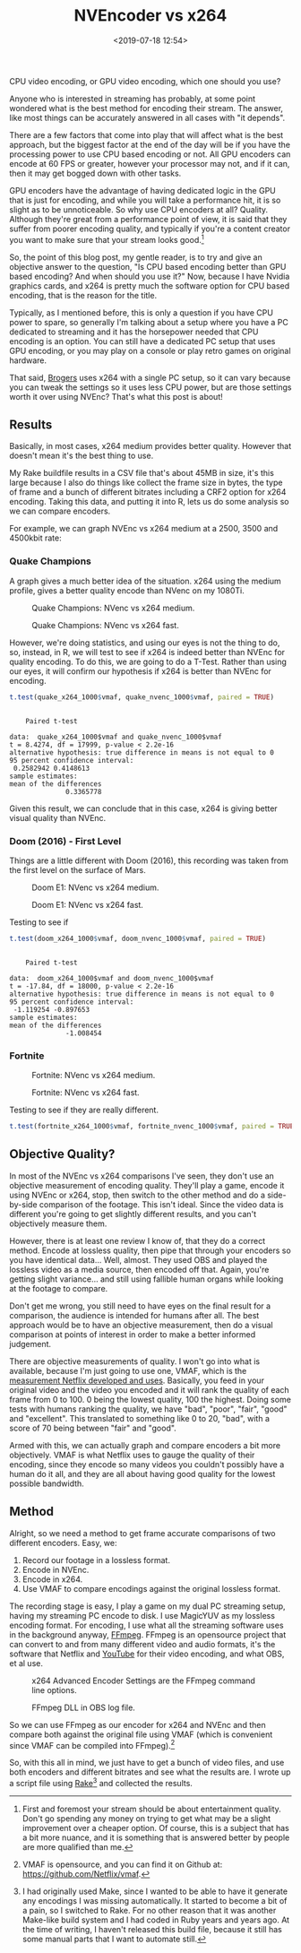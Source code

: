 #+title: NVEncoder vs x264
#+date: <2019-07-18 12:54>
#+filetags:

CPU video encoding, or GPU video encoding, which one should you use?

Anyone who is interested in streaming has probably, at some point wondered what is the best method for encoding their stream. The answer, like most things can be accurately answered in all cases with "it depends".

There are a few factors that come into play that will affect what is the best approach, but the biggest factor at the end of the day will be if you have the processing power to use CPU based encoding or not. All GPU encoders can encode at 60 FPS or greater, however your processor may not, and if it can, then it may get bogged down with other tasks.

GPU encoders have the advantage of having dedicated logic in the GPU that is just for encoding, and while you will take a performance hit, it is so slight as to be unnoticeable. So why use CPU encoders at all? Quality. Although they're great from a performance point of view, it is said that they suffer from poorer encoding quality, and typically if you're a content creator you want to make sure that your stream looks good.[fn:1]

So, the point of this blog post, my gentle reader, is to try and give an objective answer to the question, "Is CPU based encoding better than GPU based encoding? And when should you use it?" Now, because I have Nvidia graphics cards, and x264 is pretty much the software option for CPU based encoding, that is the reason for the title.

Typically, as I mentioned before, this is only a question if you have CPU power to spare, so generally I'm talking about a setup where you have a PC dedicated to streaming and it has the horsepower needed that CPU encoding is an option. You can still have a dedicated PC setup that uses GPU encoding, or you may play on a console or play retro games on original hardware.

That said, [[https://www.twitch.tv/brogers_][Brogers]] uses x264 with a single PC setup, so it can vary because you can tweak the settings so it uses less CPU power, but are those settings worth it over using NVEnc? That's what this post is about!

** Results
   Basically, in most cases, x264 medium provides better quality. However that doesn't mean it's the best thing to use.

   My Rake buildfile results in a CSV file that's about 45MB in size, it's this large because I also do things like collect the frame size in bytes, the type of frame and a bunch of different bitrates including a CRF2 option for x264 encoding. Taking this data, and putting it into R, lets us do some analysis so we can compare encoders.

   For example, we can graph NVEnc vs x264 medium at a 2500, 3500 and 4500kbit rate:

#+begin_src R :session :exports none
  library(plotly)

  quake_champions_data <- read.csv(file="data/2019/07/18/Quake-Champions.csv", header=TRUE)

  df <- quake_champions_data

  plot_vmaf <- function(df, in_preset, in_crf) {
    p <- df %>%
      plot_ly(type = 'violin') %>%
      add_trace(
        x = ~bitrate[df$encoder == 'h264_nvenc'],
        y = ~vmaf[df$encoder == 'h264_nvenc'],
        scalegroup = 'NVEnc',
        name = 'NVEnc',
        side = 'negative',
        box = list(
          visible = T
        ),
        scalemode = 'count',
        meanline = list(
          visibile = T
        )
      ) %>%
      add_trace(
        x = ~bitrate[df$encoder == 'libx264' & preset == in_preset & crf == in_crf],
        y = ~vmaf[df$encoder == 'libx264' & preset == in_preset & crf == in_crf],
        scalegroup = 'x264',
        name = paste('x264', in_preset, sep=' '),
        side = 'positive',
        box = list(
          visible = T
        ),
        meanline = list(
          visibile = T
        )
      ) %>%
      layout(
        xaxis = list(
          title = ""
        ),
        yaxis = list(
          title = "",
          zeroline = F
        )
      )

    return(p)
  }

  plot_crf_vmaf <- function(df, in_preset) {
    p <- df %>%
      plot_ly(type = 'violin') %>%
      add_trace(
        x = ~bitrate[df$encoder == 'libx264' & preset == in_preset & crf == 'false'],
        y = ~vmaf[df$encoder == 'libx264' & preset == in_preset & crf == 'false'],
        scalegroup = 'NVEnc',
        name = 'No CRF',
        side = 'negative',
        box = list(
          visible = T
        ),
        scalemode = 'count',
        meanline = list(
          visibile = T
        )
      ) %>%
      add_trace(
        x = ~bitrate[df$encoder == 'libx264' & preset == in_preset & crf == 'true'],
        y = ~vmaf[df$encoder == 'libx264' & preset == in_preset & crf == 'true'],
        scalegroup = 'x264',
        name = 'CRF',
        side = 'positive',
        box = list(
          visible = T
        ),
        meanline = list(
          visibile = T
        )
      ) %>%
      layout(
        xaxis = list(
          title = ""
        ),
        yaxis = list(
          title = "",
          zeroline = F
        )
      )

    return(p)
  }

  vmaf_filter <- function(df, encoder, bitrate, preset, crf) {
    return (df[which(df$encoder == encoder & df$bitrate == bitrate &
                     df$preset == preset & df$crf == crf),])
  }
#+end_src

*** Quake Champions
#+begin_src R :session :exports none
  quake_2500 <- plot_vmaf(quake_champions_data[which(quake_champions_data$bitrate == 2500),], 'medium', 'false')
  quake_3500 <- plot_vmaf(quake_champions_data[which(quake_champions_data$bitrate == 3500),], 'medium', 'false')
  quake_4500 <- plot_vmaf(quake_champions_data[which(quake_champions_data$bitrate == 4500),], 'medium', 'false')
  results <- subplot(quake_2500, quake_3500, quake_4500, shareY = TRUE)
  orca(results, "images/2019/07/18/quake-champions-medium-3500.png")
#+end_src

A graph gives a much better idea of the situation. x264 using the medium profile, gives a better quality encode than NVenc on my 1080Ti.

#+begin_src R :session :exports none
  quake_2500_fast <- plot_vmaf(quake_champions_data[which(quake_champions_data$bitrate == 2500),], 'fast', 'false')
  quake_3500_fast <- plot_vmaf(quake_champions_data[which(quake_champions_data$bitrate == 3500),], 'fast', 'false')
  quake_4500_fast <- plot_vmaf(quake_champions_data[which(quake_champions_data$bitrate == 4500),], 'fast', 'false')
  results <- subplot(quake_2500_fast, quake_3500_fast, quake_4500_fast, shareY = TRUE)
  orca(results, "images/2019/07/18/quake-champions-fast-3500.png")
#+end_src

#+attr_html: :class center :width 592 :height 427 :loading lazy
#+caption: Quake Champions: NVenc vs x264 medium.
[[file:images/2019/07/18/quake-champions-medium-3500.png]]

#+attr_html: :class center :width 592 :height 427 :loading lazy
#+caption: Quake Champions: NVenc vs x264 fast.
[[file:images/2019/07/18/quake-champions-fast-3500.png]]

However, we're doing statistics, and using our eyes is not the thing
to do, so, instead, in R, we will test to see if x264 is indeed better
than NVEnc for quality encoding. To do this, we are going to do a
T-Test. Rather than using our eyes, it will confirm our hypothesis if
x264 is better than NVEnc for encoding.

#+begin_src R :session :exports none
  quake_x264_1000 <- vmaf_filter(quake_champions_data, 'libx264', 1000, 'medium', 'false')
  quake_nvenc_1000 <- vmaf_filter(quake_champions_data, 'h264_nvenc', 1000, 'llhq', 'false')
#+end_src

#+RESULTS:

#+begin_src R :results output :session :exports both
  t.test(quake_x264_1000$vmaf, quake_nvenc_1000$vmaf, paired = TRUE)
#+end_src

#+RESULTS:
#+begin_example

    Paired t-test

data:  quake_x264_1000$vmaf and quake_nvenc_1000$vmaf
t = 8.4274, df = 17999, p-value < 2.2e-16
alternative hypothesis: true difference in means is not equal to 0
95 percent confidence interval:
 0.2582942 0.4148613
sample estimates:
mean of the differences
              0.3365778
#+end_example

Given this result, we can conclude that in this case, x264 is giving
better visual quality than NVEnc.

*** Doom (2016) - First Level
    Things are a little different with Doom (2016), this recording was
    taken from the first level on the surface of Mars.

#+begin_src R :session :exports none
  doom_data <- read.csv(file="data/2019/07/18/Doom-E1.csv", header=TRUE)

  doom_2500 <- plot_vmaf(doom_data[which(doom_data$bitrate == 2500),], 'medium', 'false')
  doom_3500 <- plot_vmaf(doom_data[which(doom_data$bitrate == 3500),], 'medium', 'false')
  doom_4500 <- plot_vmaf(doom_data[which(doom_data$bitrate == 4500),], 'medium', 'false')
  results <- subplot(doom_2500, doom_3500, doom_4500, shareY = TRUE)
  orca(results, "images/2019/07/18/doom-e1-medium-3500.png")
#+end_src

#+begin_src R :session :exports none
  doom_2500_fast <- plot_vmaf(doom_data[which(doom_data$bitrate == 2500),], 'fast', 'false')
  doom_3500_fast <- plot_vmaf(doom_data[which(doom_data$bitrate == 3500),], 'fast', 'false')
  doom_4500_fast <- plot_vmaf(doom_data[which(doom_data$bitrate == 4500),], 'fast', 'false')
  results <- subplot(doom_2500_fast, doom_3500_fast, doom_4500_fast, shareY = TRUE)
  orca(results, "images/2019/07/18/doom-e1-fast-3500.png")
#+end_src

#+attr_html: :class center :width 592 :height 427 :loading lazy
#+caption: Doom E1: NVenc vs x264 medium.
[[file:images/2019/07/18/doom-e1-medium-3500.png]]

#+attr_html: :class center :width 592 :height 427 :loading lazy
#+caption: Doom E1: NVenc vs x264 fast.
[[file:images/2019/07/18/doom-e1-fast-3500.png]]

Testing to see if

#+begin_src R :session :exports none
  doom_x264_1000 <- vmaf_filter(doom_data, 'libx264', 1000, 'medium', 'false')
  doom_nvenc_1000 <- vmaf_filter(doom_data, 'h264_nvenc', 1000, 'llhq', 'false')
#+end_src

#+begin_src R :results output :session :exports both
  t.test(doom_x264_1000$vmaf, doom_nvenc_1000$vmaf, paired = TRUE)
#+end_src

#+RESULTS:
#+begin_example

    Paired t-test

data:  doom_x264_1000$vmaf and doom_nvenc_1000$vmaf
t = -17.84, df = 18000, p-value < 2.2e-16
alternative hypothesis: true difference in means is not equal to 0
95 percent confidence interval:
 -1.119254 -0.897653
sample estimates:
mean of the differences
              -1.008454
#+end_example

*** Fortnite
#+begin_src R :session :exports none
  fortnite_data <- read.csv(file="data/2019/07/18/Fortnite.csv", header=TRUE)

  fortnite_2500 <- plot_vmaf(fortnite_data[which(fortnite_data$bitrate == 2500),], 'medium', 'false')
  fortnite_3500 <- plot_vmaf(fortnite_data[which(fortnite_data$bitrate == 3500),], 'medium', 'false')
  fortnite_4500 <- plot_vmaf(fortnite_data[which(fortnite_data$bitrate == 4500),], 'medium', 'false')
  results <- subplot(fortnite_2500, fortnite_3500, fortnite_4500, shareY = TRUE)
  orca(results, "images/2019/07/18/fortnite-medium-3500.png")
#+end_src

#+RESULTS:
: org_babel_R_eoe

#+begin_src R :session :exports none
  fortnite_2500_fast <- plot_vmaf(fortnite_data[which(fortnite_data$bitrate == 2500),], 'fast', 'false')
  fortnite_3500_fast <- plot_vmaf(fortnite_data[which(fortnite_data$bitrate == 3500),], 'fast', 'false')
  fortnite_4500_fast <- plot_vmaf(fortnite_data[which(fortnite_data$bitrate == 4500),], 'fast', 'false')
  results <- subplot(fortnite_2500_fast, fortnite_3500_fast, fortnite_4500_fast, shareY = TRUE)
  orca(results, "images/2019/07/18/fortnite-fast-3500.png")
#+end_src

#+RESULTS:

#+attr_html: :class center :width 592 :height 427 :loading lazy
#+caption: Fortnite: NVenc vs x264 medium.
[[file:images/2019/07/18/fortnite-medium-3500.png]]

#+attr_html: :class center :width 592 :height 427 :loading lazy
#+caption: Fortnite: NVenc vs x264 fast.
[[file:images/2019/07/18/fortnite-fast-3500.png]]

Testing to see if they are really different.

#+begin_src R :session :exports none
  fortnite_x264_1000 <- vmaf_filter(fortnite_data, 'libx264', 1000, 'medium', 'false')
  fortnite_nvenc_1000 <- vmaf_filter(fortnite_data, 'h264_nvenc', 1000, 'llhq', 'false')
#+end_src

#+begin_src R :results output :session :exports both
  t.test(fortnite_x264_1000$vmaf, fortnite_nvenc_1000$vmaf, paired = TRUE)
#+end_src

** Objective Quality?
   In most of the NVEnc vs x264 comparisons I've seen, they don't use an objective measurement of encoding quality. They'll play a game, encode it using NVEnc or x264, stop, then switch to the other method and do a side-by-side comparison of the footage. This isn't ideal. Since the video data is different you're going to get slightly different results, and you can't objectively measure them.

   However, there is at least one review I know of, that they do a correct method. Encode at lossless quality, then pipe that through your encoders so you have identical data... Well, almost. They used OBS and played the lossless video as a media source, then encoded off that. Again, you're getting slight variance... and still using fallible human organs while looking at the footage to compare.

   Don't get me wrong, you still need to have eyes on the final result for a comparison, the audience is intended for humans after all. The best approach would be to have an objective measurement, then do a visual comparison at points of interest in order to make a better informed judgement.

   There are objective measurements of quality. I won't go into what is available, because I'm just going to use one, VMAF, which is the [[https://medium.com/netflix-techblog/vmaf-the-journey-continues-44b51ee9ed12][measurement Netflix developed and uses]]. Basically, you feed in your original video and the video you encoded and it will rank the quality of each frame from 0 to 100. 0 being the lowest quality, 100 the highest. Doing some tests with humans ranking the quality, we have "bad", "poor", "fair", "good" and "excellent". This translated to something like 0 to 20, "bad", with a score of 70 being between "fair" and "good".

   Armed with this, we can actually graph and compare encoders a bit more objectively. VMAF is what Netflix uses to gauge the quality of their encoding, since they encode so many videos you couldn't possibly have a human do it all, and they are all about having good quality for the lowest possible bandwidth.

** Method
   Alright, so we need a method to get frame accurate comparisons of two different encoders. Easy, we:
   1. Record our footage in a lossless format.
   2. Encode in NVEnc.
   3. Encode in x264.
   4. Use VMAF to compare encodings against the original lossless format.

   The recording stage is easy, I play a game on my dual PC streaming setup, having my streaming PC encode to disk. I use MagicYUV as my lossless encoding format. For encoding, I use what all the streaming software uses in the background anyway, [[https://ffmpeg.org/][FFmpeg]]. FFmpeg is an opensource project that can convert to and from many different video and audio formats, it's the software that Netflix and [[https://youtube.com/][YouTube]] for their video encoding, and what OBS, et al use.

#+attr_html: :class center :width 522 :height 224 :loading lazy
#+caption: x264 Advanced Encoder Settings are the FFmpeg command line options.
[[file:images/2019/07/18/obs-x264-encoder.png]]

#+attr_html: :class center :width 603 :height 736 :loading lazy
#+caption: FFmpeg DLL in OBS log file.
[[file:images/2019/07/18/obs-ffmpeg.png]]

So we can use FFmpeg as our encoder for x264 and NVEnc and then compare both against the original file using VMAF (which is convenient since VMAF can be compiled into FFmpeg).[fn:2]

So, with this all in mind, we just have to get a bunch of video files, and use both encoders and different bitrates and see what the results are. I wrote up a script file using [[https://github.com/ruby/rake][Rake]][fn:3] and collected the results.

<<results>>

[fn:1] First and foremost your stream should be about entertainment quality. Don't go spending any money on trying to get what may be a slight improvement over a cheaper option. Of course, this is a subject that has a bit more nuance, and it is something that is answered better by people are more qualified than me.

[fn:2] VMAF is opensource, and you can find it on Github at: [[https://github.com/Netflix/vmaf]].

[fn:3] I had originally used Make, since I wanted to be able to have it generate any encodings I was missing automatically. It started to become a bit of a pain, so I switched to Rake. For no other reason that it was another Make-like build system and I had coded in Ruby years and years ago. At the time of writing, I haven't released this build file, because it still has some manual parts that I want to automate still.

[fn:4] "Constant Rate Factor", more information can be found at [[https://superuser.com/questions/677576/what-is-crf-used-for-in-ffmpeg][this Superuser.com question]].
